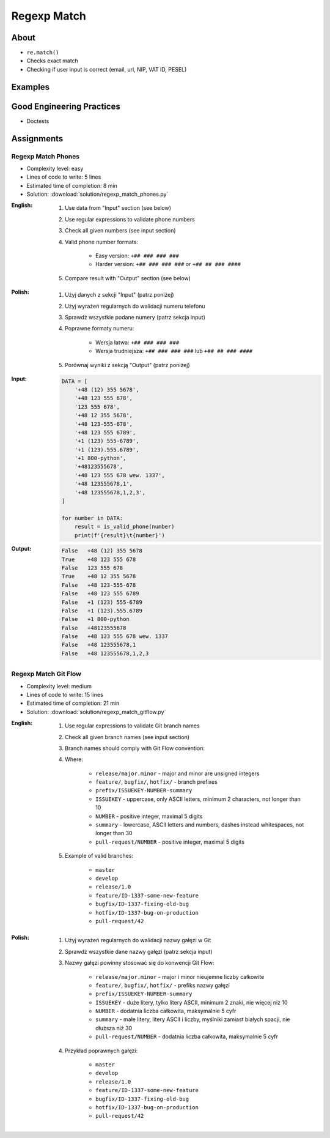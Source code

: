 ************
Regexp Match
************


About
=====
* ``re.match()``
* Checks exact match
* Checking if user input is correct (email, url, NIP, VAT ID, PESEL)


Examples
========
.. code-block:: python
    :caption: Usage of ``re.match()``

    import re


    def is_valid_email(email: str) -> bool:
        PATTERN = r'^[a-zA-Z0-9][\w.+-]*@[a-zA-Z0-9-]+\.[a-zA-Z0-9-.]{2,20}$'

        if re.match(PATTERN, email):
            return True
        else:
            return False


    is_valid_email('mark.watney@nasa.gov')     # True
    is_valid_email('mark.watney@nasa.g')       # False


Good Engineering Practices
==========================
* Doctests

.. code-block:: python
    :caption: Doctests

    import re


    def is_valid_email(email: str) -> bool:
        """Function check email address against Regular Expression
        >>> is_valid_email('jose.jimenez@nasa.gov')
        True
        >>> is_valid_email('José.Jiménez@nasa.gov')
        True
        >>> is_valid_email('+jose.jimenez@nasa.gov')
        False
        >>> is_valid_email('jose.jimenez+@nasa.gov')
        True
        >>> is_valid_email('jose.jimenez+newsletter@nasa.gov')
        True
        >>> is_valid_email('jose.jimenez@.gov')
        False
        >>> is_valid_email('@nasa.gov')
        False
        >>> is_valid_email('jose.jimenez@nasa.g')
        False
        """
        PATTERN = r'^[a-zA-Z0-9][\w.+-]*@[a-zA-Z0-9-]+\.[a-zA-Z0-9-.]{2,20}$'

        if re.match(PATTERN, email):
            return True
        else:
            return False


Assignments
===========

Regexp Match Phones
-------------------
* Complexity level: easy
* Lines of code to write: 5 lines
* Estimated time of completion: 8 min
* Solution: :download:`solution/regexp_match_phones.py`

:English:
    #. Use data from "Input" section (see below)
    #. Use regular expressions to validate phone numbers
    #. Check all given numbers (see input section)
    #. Valid phone number formats:

        * Easy version: ``+## ### ### ###``
        * Harder version: ``+## ### ### ###`` or ``+## ## ### ####``

    #. Compare result with "Output" section (see below)

:Polish:
    #. Użyj danych z sekcji "Input" (patrz poniżej)
    #. Użyj wyrażeń regularnych do walidacji numeru telefonu
    #. Sprawdź wszystkie podane numery (patrz sekcja input)
    #. Poprawne formaty numeru:

        * Wersja łatwa: ``+## ### ### ###``
        * Wersja trudniejsza: ``+## ### ### ###`` lub ``+## ## ### ####``

    #. Porównaj wyniki z sekcją "Output" (patrz poniżej)

:Input:
    .. code-block:: python

        DATA = [
            '+48 (12) 355 5678',
            '+48 123 555 678',
            '123 555 678',
            '+48 12 355 5678',
            '+48 123-555-678',
            '+48 123 555 6789',
            '+1 (123) 555-6789',
            '+1 (123).555.6789',
            '+1 800-python',
            '+48123555678',
            '+48 123 555 678 wew. 1337',
            '+48 123555678,1',
            '+48 123555678,1,2,3',
        ]

        for number in DATA:
            result = is_valid_phone(number)
            print(f'{result}\t{number}')

:Output:
    .. code-block:: text

        False	+48 (12) 355 5678
        True	+48 123 555 678
        False	123 555 678
        True	+48 12 355 5678
        False	+48 123-555-678
        False	+48 123 555 6789
        False	+1 (123) 555-6789
        False	+1 (123).555.6789
        False	+1 800-python
        False	+48123555678
        False	+48 123 555 678 wew. 1337
        False	+48 123555678,1
        False	+48 123555678,1,2,3

Regexp Match Git Flow
---------------------
* Complexity level: medium
* Lines of code to write: 15 lines
* Estimated time of completion: 21 min
* Solution: :download:`solution/regexp_match_gitflow.py`

:English:
    #. Use regular expressions to validate Git branch names
    #. Check all given branch names (see input section)
    #. Branch names should comply with Git Flow convention:

    #. Where:

        * ``release/major.minor`` - major and minor are unsigned integers
        * ``feature/``, ``bugfix/``, ``hotfix/`` - branch prefixes
        * ``prefix/ISSUEKEY-NUMBER-summary``
        * ``ISSUEKEY`` - uppercase, only ASCII letters, minimum 2 characters, not longer than 10
        * ``NUMBER`` - positive integer, maximal 5 digits
        * ``summary`` - lowercase, ASCII letters and numbers, dashes instead whitespaces, not longer than 30
        * ``pull-request/NUMBER`` - positive integer, maximal 5 digits

    #. Example of valid branches:

        * ``master``
        * ``develop``
        * ``release/1.0``
        * ``feature/ID-1337-some-new-feature``
        * ``bugfix/ID-1337-fixing-old-bug``
        * ``hotfix/ID-1337-bug-on-production``
        * ``pull-request/42``


:Polish:
    #. Użyj wyrażeń regularnych do walidacji nazwy gałęzi w Git
    #. Sprawdź wszystkie dane nazwy gałęzi (patrz sekcja input)
    #. Nazwy gałęzi powinny stosować się do konwencji Git Flow:

        * ``release/major.minor`` - major i minor nieujemne liczby całkowite
        * ``feature/``, ``bugfix/``, ``hotfix/`` - prefiks nazwy gałęzi
        * ``prefix/ISSUEKEY-NUMBER-summary``
        * ``ISSUEKEY`` - duże litery, tylko litery ASCII, minimum 2 znaki, nie więcej niż 10
        * ``NUMBER`` - dodatnia liczba całkowita, maksymalnie 5 cyfr
        * ``summary`` - małe litery, litery ASCII i liczby, myślniki zamiast białych spacji, nie dłuższa niż 30
        * ``pull-request/NUMBER`` - dodatnia liczba całkowita, maksymalnie 5 cyfr

    #. Przykład poprawnych gałęzi:

        * ``master``
        * ``develop``
        * ``release/1.0``
        * ``feature/ID-1337-some-new-feature``
        * ``bugfix/ID-1337-fixing-old-bug``
        * ``hotfix/ID-1337-bug-on-production``
        * ``pull-request/42``

